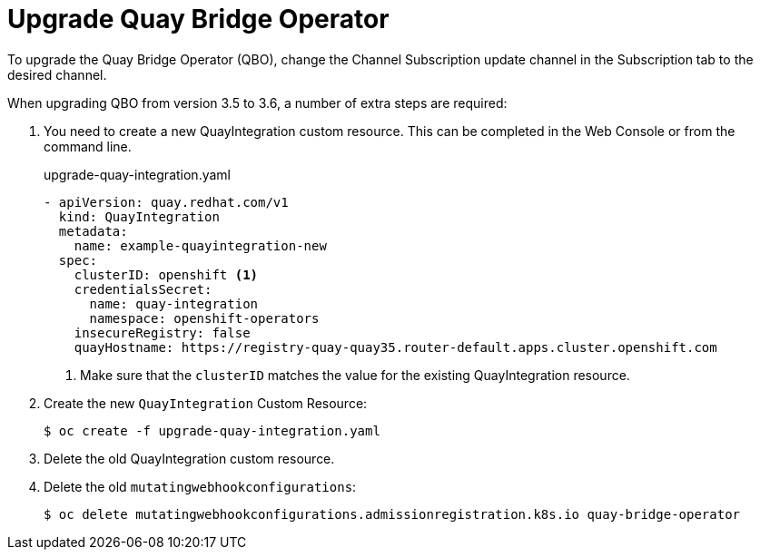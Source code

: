 [[qbo-operator-upgrade]]
= Upgrade Quay Bridge Operator

To upgrade the Quay Bridge Operator (QBO), change the Channel Subscription update channel in the Subscription tab to the desired channel.

When upgrading QBO from version 3.5 to 3.6, a number of extra steps are required:

. You need to create a new QuayIntegration custom resource. This can be completed in the Web Console or from the command line.
+
.upgrade-quay-integration.yaml
[source,yaml]
----
- apiVersion: quay.redhat.com/v1
  kind: QuayIntegration
  metadata:
    name: example-quayintegration-new
  spec:
    clusterID: openshift <1>
    credentialsSecret:
      name: quay-integration
      namespace: openshift-operators
    insecureRegistry: false
    quayHostname: https://registry-quay-quay35.router-default.apps.cluster.openshift.com
----
<1> Make sure that the `clusterID` matches the value for the existing QuayIntegration resource.
. Create the new `QuayIntegration` Custom Resource:
+
[source,bash]
----
$ oc create -f upgrade-quay-integration.yaml
----
. Delete the old QuayIntegration custom resource.
. Delete the old `mutatingwebhookconfigurations`:
+
[source,bash]
----
$ oc delete mutatingwebhookconfigurations.admissionregistration.k8s.io quay-bridge-operator
---- 
